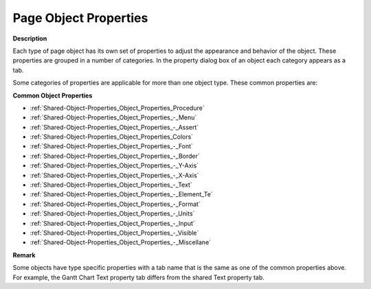 

.. _Page-Manager_Page_Object_Properties:


Page Object Properties
======================

**Description** 

Each type of page object has its own set of properties to adjust the appearance and behavior of the object. These properties are grouped in a number of categories. In the property dialog box of an object each category appears as a tab.

Some categories of properties are applicable for more than one object type. These common properties are:



**Common Object Properties** 

*	:ref:`Shared-Object-Properties_Object_Properties_Procedure`  
*	:ref:`Shared-Object-Properties_Object_Properties_-_Menu`  
*	:ref:`Shared-Object-Properties_Object_Properties_-_Assert`  
*	:ref:`Shared-Object-Properties_Object_Properties_Colors`  
*	:ref:`Shared-Object-Properties_Object_Properties_-_Font`  
*	:ref:`Shared-Object-Properties_Object_Properties_-_Border`  
*	:ref:`Shared-Object-Properties_Object_Properties_-_Y-Axis`  
*	:ref:`Shared-Object-Properties_Object_Properties_-_X-Axis`  
*	:ref:`Shared-Object-Properties_Object_Properties_-_Text`  
*	:ref:`Shared-Object-Properties_Object_Properties_-_Element_Te`  
*	:ref:`Shared-Object-Properties_Object_Properties_-_Format`  
*	:ref:`Shared-Object-Properties_Object_Properties_-_Units`  
*	:ref:`Shared-Object-Properties_Object_Properties_-_Input`  
*	:ref:`Shared-Object-Properties_Object_Properties_-_Visible`  
*	:ref:`Shared-Object-Properties_Object_Properties_-_Miscellane`  




**Remark** 


Some objects have type specific properties with a tab name that is the same as one of the common properties above. For example, the Gantt Chart Text property tab differs from the shared Text property tab.




